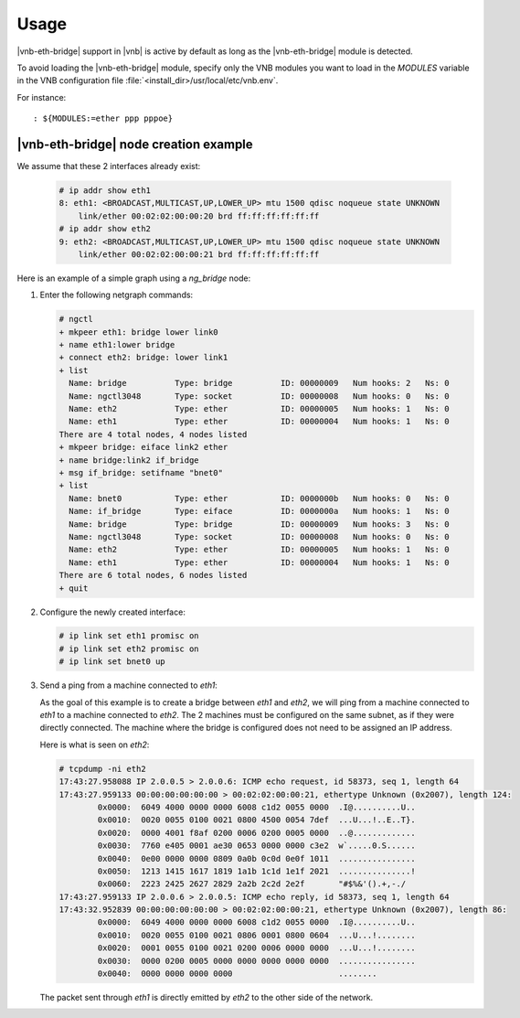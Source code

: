 Usage
=====

|vnb-eth-bridge| support in |vnb| is
active by default as long as the |vnb-eth-bridge| module is detected.

To avoid loading the |vnb-eth-bridge| module, specify only the VNB modules you
want to load in the *MODULES* variable in the VNB configuration file
:file:`<install_dir>/usr/local/etc/vnb.env`.

For instance:

::

   : ${MODULES:=ether ppp pppoe}

.. seealso::

   For more information, see the |vnb-baseline| documentation.

|vnb-eth-bridge| node creation example
--------------------------------------

We assume that these 2 interfaces already exist:

   .. code-block:: console

       # ip addr show eth1
       8: eth1: <BROADCAST,MULTICAST,UP,LOWER_UP> mtu 1500 qdisc noqueue state UNKNOWN
           link/ether 00:02:02:00:00:20 brd ff:ff:ff:ff:ff:ff
       # ip addr show eth2
       9: eth2: <BROADCAST,MULTICAST,UP,LOWER_UP> mtu 1500 qdisc noqueue state UNKNOWN
           link/ether 00:02:02:00:00:21 brd ff:ff:ff:ff:ff:ff

Here is an example of a simple graph using a *ng_bridge* node:

.. aafig::
                            _____
                           /     \
                          |'bnet0'|
                           \_____/
                              |
      ________________________|_______________________
                              |
                       +------+------+
                       | 'if_bridge:'|
                       |_____________|
                       | 'ng_eiface' |
                       +------+------+
                              ^'ether'
                              |
                              v'link_2'
                       +------+------+
               'link_0'|  'bridge:'  |'link_1'
                 +---->+_____________+<----+
                 |     | 'ng_bridge' |     |
                 |     +-------------+     |
                 |                         |
                 |                         |
                 v'lower'                  v'lower'
          +------+------+           +------+------+
          |   'eth1:'   |           |   'eth2:'   |
          |_____________|           |_____________|
          | 'ng_ether'  |           | 'ng_ether'  |
          +-----+-------+           +------+------+
                |                          |
      __________|__________________________|__________
                |                          |
               _+__                      __+_
              /    \                    /    \
             |'eth1'|                  |'eth2'|
              \____/                    \____/

#. Enter the following netgraph commands:

   .. code-block:: console

      # ngctl
      + mkpeer eth1: bridge lower link0
      + name eth1:lower bridge
      + connect eth2: bridge: lower link1
      + list
        Name: bridge          Type: bridge          ID: 00000009   Num hooks: 2   Ns: 0
        Name: ngctl3048       Type: socket          ID: 00000008   Num hooks: 0   Ns: 0
        Name: eth2            Type: ether           ID: 00000005   Num hooks: 1   Ns: 0
        Name: eth1            Type: ether           ID: 00000004   Num hooks: 1   Ns: 0
      There are 4 total nodes, 4 nodes listed
      + mkpeer bridge: eiface link2 ether
      + name bridge:link2 if_bridge
      + msg if_bridge: setifname "bnet0"
      + list
        Name: bnet0           Type: ether           ID: 0000000b   Num hooks: 0   Ns: 0
        Name: if_bridge       Type: eiface          ID: 0000000a   Num hooks: 1   Ns: 0
        Name: bridge          Type: bridge          ID: 00000009   Num hooks: 3   Ns: 0
        Name: ngctl3048       Type: socket          ID: 00000008   Num hooks: 0   Ns: 0
        Name: eth2            Type: ether           ID: 00000005   Num hooks: 1   Ns: 0
        Name: eth1            Type: ether           ID: 00000004   Num hooks: 1   Ns: 0
      There are 6 total nodes, 6 nodes listed
      + quit

#. Configure the newly created interface:

   .. code-block:: console

      # ip link set eth1 promisc on
      # ip link set eth2 promisc on
      # ip link set bnet0 up

#. Send a ping from a machine connected to *eth1*:

   As the goal of this example is to create a bridge between *eth1* and *eth2*,
   we will ping from a machine connected to *eth1* to a machine connected to
   *eth2*. The 2 machines must be configured on the same subnet, as if they were
   directly connected. The machine where the bridge is configured does not need
   to be assigned an IP address.

   Here is what is seen on *eth2*:

   .. code-block:: console

      # tcpdump -ni eth2
      17:43:27.958088 IP 2.0.0.5 > 2.0.0.6: ICMP echo request, id 58373, seq 1, length 64
      17:43:27.959133 00:00:00:00:00:00 > 00:02:02:00:00:21, ethertype Unknown (0x2007), length 124:
              0x0000:  6049 4000 0000 0000 6008 c1d2 0055 0000  .I@..........U..
              0x0010:  0020 0055 0100 0021 0800 4500 0054 7def  ...U...!..E..T}.
              0x0020:  0000 4001 f8af 0200 0006 0200 0005 0000  ..@.............
              0x0030:  7760 e405 0001 ae30 0653 0000 0000 c3e2  w`.....0.S......
              0x0040:  0e00 0000 0000 0809 0a0b 0c0d 0e0f 1011  ................
              0x0050:  1213 1415 1617 1819 1a1b 1c1d 1e1f 2021  ...............!
              0x0060:  2223 2425 2627 2829 2a2b 2c2d 2e2f       "#$%&'().+,-./
      17:43:27.959133 IP 2.0.0.6 > 2.0.0.5: ICMP echo reply, id 58373, seq 1, length 64
      17:43:32.952839 00:00:00:00:00:00 > 00:02:02:00:00:21, ethertype Unknown (0x2007), length 86:
              0x0000:  6049 4000 0000 0000 6008 c1d2 0055 0000  .I@..........U..
              0x0010:  0020 0055 0100 0021 0806 0001 0800 0604  ...U...!........
              0x0020:  0001 0055 0100 0021 0200 0006 0000 0000  ...U...!........
              0x0030:  0000 0200 0005 0000 0000 0000 0000 0000  ................
              0x0040:  0000 0000 0000 0000                      ........

   The packet sent through *eth1* is directly emitted by *eth2* to the other
   side of the network.
